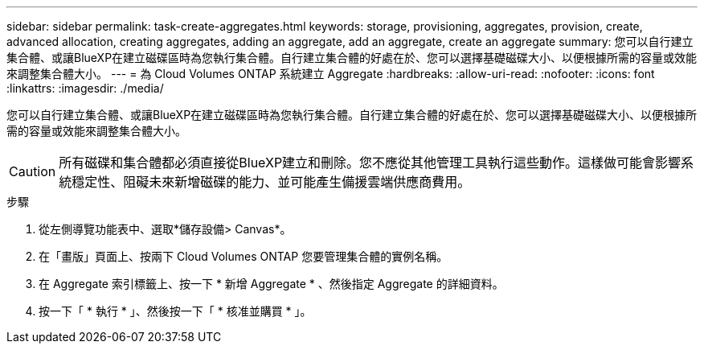 ---
sidebar: sidebar 
permalink: task-create-aggregates.html 
keywords: storage, provisioning, aggregates, provision, create, advanced allocation, creating aggregates, adding an aggregate, add an aggregate, create an aggregate 
summary: 您可以自行建立集合體、或讓BlueXP在建立磁碟區時為您執行集合體。自行建立集合體的好處在於、您可以選擇基礎磁碟大小、以便根據所需的容量或效能來調整集合體大小。 
---
= 為 Cloud Volumes ONTAP 系統建立 Aggregate
:hardbreaks:
:allow-uri-read: 
:nofooter: 
:icons: font
:linkattrs: 
:imagesdir: ./media/


[role="lead"]
您可以自行建立集合體、或讓BlueXP在建立磁碟區時為您執行集合體。自行建立集合體的好處在於、您可以選擇基礎磁碟大小、以便根據所需的容量或效能來調整集合體大小。


CAUTION: 所有磁碟和集合體都必須直接從BlueXP建立和刪除。您不應從其他管理工具執行這些動作。這樣做可能會影響系統穩定性、阻礙未來新增磁碟的能力、並可能產生備援雲端供應商費用。

.步驟
. 從左側導覽功能表中、選取*儲存設備> Canvas*。
. 在「畫版」頁面上、按兩下 Cloud Volumes ONTAP 您要管理集合體的實例名稱。
. 在 Aggregate 索引標籤上、按一下 * 新增 Aggregate * 、然後指定 Aggregate 的詳細資料。
+
[role="tabbed-block"]
====
ifdef::aws[]

.AWS
--
** 如果系統提示您選擇磁碟類型和磁碟大小、請參閱 link:task-planning-your-config.html["在Cloud Volumes ONTAP AWS中規劃您的不一樣組態"]。
** 如果系統提示您輸入Aggregate的容量大小、則表示您要在支援Amazon EBS彈性磁碟區功能的組態上建立Aggregate。下列螢幕快照顯示由GP3磁碟組成的新Aggregate範例。
+
image:screenshot-aggregate-size-ev.png["GP3磁碟的Aggregate Disk（Aggregate磁碟）畫面快照、您可在其中以TiB輸入Aggregate大小。"]

+
link:concept-aws-elastic-volumes.html["深入瞭解彈性磁碟區的支援"]。



--
endif::aws[]

ifdef::azure[]

.Azure
--
如需磁碟類型與磁碟大小的說明、請參閱 link:task-planning-your-config-azure.html["在Cloud Volumes ONTAP Azure中規劃您的不一樣組態"]。

--
endif::azure[]

ifdef::gcp[]

.Google Cloud
--
如需磁碟類型與磁碟大小的說明、請參閱 link:task-planning-your-config-gcp.html["在Cloud Volumes ONTAP Google Cloud規劃您的不一樣組態"]。

--
endif::gcp[]

====
. 按一下「 * 執行 * 」、然後按一下「 * 核准並購買 * 」。

